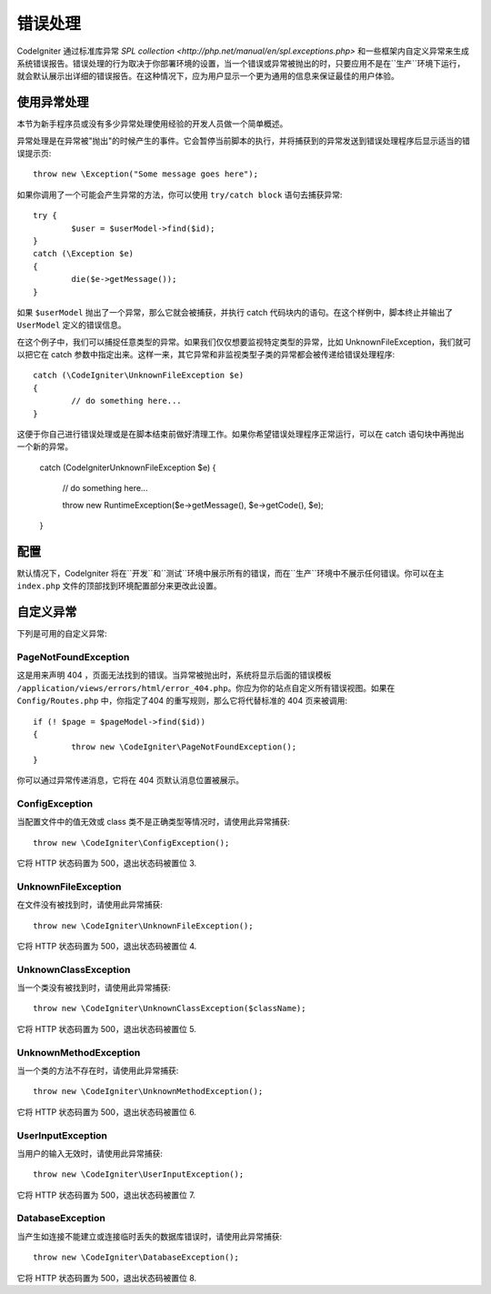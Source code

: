 ##############
错误处理
##############
CodeIgniter 通过标准库异常 `SPL collection <http://php.net/manual/en/spl.exceptions.php>` 和一些框架内自定义异常来生成系统错误报告。错误处理的行为取决于你部署环境的设置，当一个错误或异常被抛出的时，只要应用不是在``生产``环境下运行，就会默认展示出详细的错误报告。在这种情况下，应为用户显示一个更为通用的信息来保证最佳的用户体验。

使用异常处理
================
本节为新手程序员或没有多少异常处理使用经验的开发人员做一个简单概述。

异常处理是在异常被"抛出"的时候产生的事件。它会暂停当前脚本的执行，并将捕获到的异常发送到错误处理程序后显示适当的错误提示页::

	throw new \Exception("Some message goes here");

如果你调用了一个可能会产生异常的方法，你可以使用 ``try/catch block`` 语句去捕获异常::

	try {
		$user = $userModel->find($id);
	}
	catch (\Exception $e)
	{
		die($e->getMessage());
	}

如果 ``$userModel`` 抛出了一个异常，那么它就会被捕获，并执行 catch 代码块内的语句。在这个样例中，脚本终止并输出了 ``UserModel`` 定义的错误信息。	

在这个例子中，我们可以捕捉任意类型的异常。如果我们仅仅想要监视特定类型的异常，比如 UnknownFileException，我们就可以把它在 catch 参数中指定出来。这样一来，其它异常和非监视类型子类的异常都会被传递给错误处理程序::

	catch (\CodeIgniter\UnknownFileException $e)
	{
		// do something here...
	}

这便于你自己进行错误处理或是在脚本结束前做好清理工作。如果你希望错误处理程序正常运行，可以在 catch 语句块中再抛出一个新的异常。

	catch (\CodeIgniter\UnknownFileException $e)
	{
		// do something here...

		throw new \RuntimeException($e->getMessage(), $e->getCode(), $e);
	}

配置
=============

默认情况下，CodeIgniter 将在``开发``和``测试``环境中展示所有的错误，而在``生产``环境中不展示任何错误。你可以在主 ``index.php`` 文件的顶部找到环境配置部分来更改此设置。

.. 重要:: 如果发生错误，禁用错误报告将不会阻止日志的写入。

自定义异常
=================

下列是可用的自定义异常:

PageNotFoundException
---------------------

这是用来声明 404 ，页面无法找到的错误。当异常被抛出时，系统将显示后面的错误模板 ``/application/views/errors/html/error_404.php``。你应为你的站点自定义所有错误视图。如果在 ``Config/Routes.php`` 中，你指定了404 的重写规则，那么它将代替标准的 404 页来被调用::

	if (! $page = $pageModel->find($id))
	{
		throw new \CodeIgniter\PageNotFoundException();
	}

你可以通过异常传递消息，它将在 404 页默认消息位置被展示。

ConfigException
---------------

当配置文件中的值无效或 class 类不是正确类型等情况时，请使用此异常捕获::

	throw new \CodeIgniter\ConfigException();

它将 HTTP 状态码置为 500，退出状态码被置位 3.

UnknownFileException
--------------------

在文件没有被找到时，请使用此异常捕获::

	throw new \CodeIgniter\UnknownFileException();

它将 HTTP 状态码置为 500，退出状态码被置位 4.

UnknownClassException
---------------------

当一个类没有被找到时，请使用此异常捕获::

	throw new \CodeIgniter\UnknownClassException($className);

它将 HTTP 状态码置为 500，退出状态码被置位 5.

UnknownMethodException
----------------------

当一个类的方法不存在时，请使用此异常捕获::

	throw new \CodeIgniter\UnknownMethodException();

它将 HTTP 状态码置为 500，退出状态码被置位 6.

UserInputException
------------------

当用户的输入无效时，请使用此异常捕获::

	throw new \CodeIgniter\UserInputException();

它将 HTTP 状态码置为 500，退出状态码被置位 7.	

DatabaseException
-----------------

当产生如连接不能建立或连接临时丢失的数据库错误时，请使用此异常捕获::

	throw new \CodeIgniter\DatabaseException();

它将 HTTP 状态码置为 500，退出状态码被置位 8.